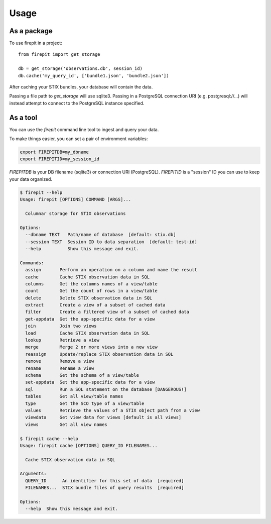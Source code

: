 =====
Usage
=====

As a package
------------

To use firepit in a project::

    from firepit import get_storage

    db = get_storage('observations.db', session_id)
    db.cache('my_query_id', ['bundle1.json', 'bundle2.json'])

After caching your STIX bundles, your database will contain the data.

Passing a file path to `get_storage` will use sqlite3.  Passing in a
PostgreSQL connection URI (e.g. postgresql://...) will instead
attempt to connect to the PostgreSQL instance specified.


As a tool
---------

You can use the `firepit` command line tool to ingest and query your data.

To make things easier, you can set a pair of environment variables:

.. code-block::

   export FIREPITDB=my_dbname
   export FIREPITID=my_session_id

`FIREPITDB` is your DB filename (sqlite3) or connection URI
(PostgreSQL).  `FIREPITID` is a "session" ID you can use to keep your
data organized.


.. code-block::

    $ firepit --help
    Usage: firepit [OPTIONS] COMMAND [ARGS]...

      Columnar storage for STIX observations

    Options:
      --dbname TEXT   Path/name of database  [default: stix.db]
      --session TEXT  Session ID to data separation  [default: test-id]
      --help          Show this message and exit.

    Commands:
      assign       Perform an operation on a column and name the result
      cache        Cache STIX observation data in SQL
      columns      Get the columns names of a view/table
      count        Get the count of rows in a view/table
      delete       Delete STIX observation data in SQL
      extract      Create a view of a subset of cached data
      filter       Create a filtered view of a subset of cached data
      get-appdata  Get the app-specific data for a view
      join         Join two views
      load         Cache STIX observation data in SQL
      lookup       Retrieve a view
      merge        Merge 2 or more views into a new view
      reassign     Update/replace STIX observation data in SQL
      remove       Remove a view
      rename       Rename a view
      schema       Get the schema of a view/table
      set-appdata  Set the app-specific data for a view
      sql          Run a SQL statement on the database [DANGEROUS!]
      tables       Get all view/table names
      type         Get the SCO type of a view/table
      values       Retrieve the values of a STIX object path from a view
      viewdata     Get view data for views [default is all views]
      views        Get all view names

    $ firepit cache --help
    Usage: firepit cache [OPTIONS] QUERY_ID FILENAMES...

      Cache STIX observation data in SQL

    Arguments:
      QUERY_ID      An identifier for this set of data  [required]
      FILENAMES...  STIX bundle files of query results  [required]

    Options:
      --help  Show this message and exit.
